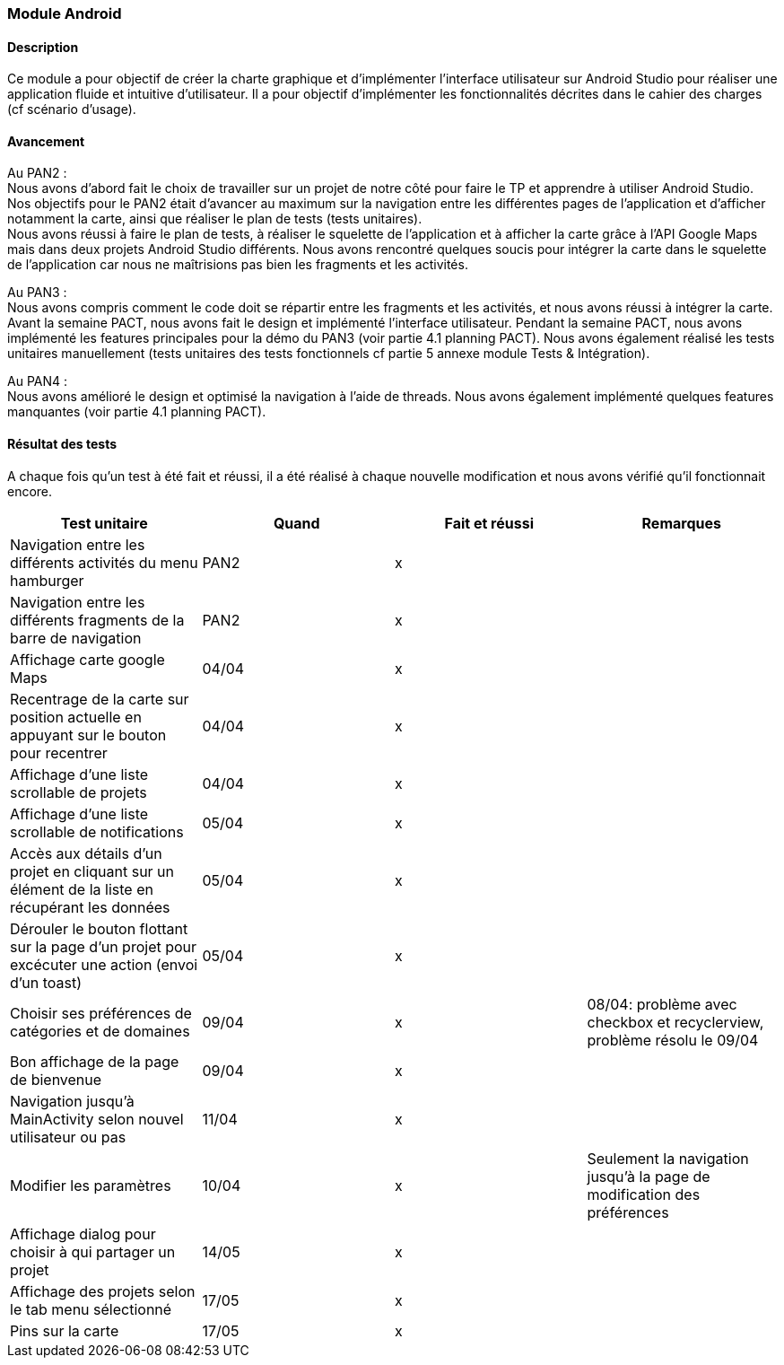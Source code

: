 === Module Android

==== Description 

Ce module a pour objectif de créer la charte graphique et d'implémenter l'interface utilisateur sur Android Studio pour réaliser une application fluide et intuitive d'utilisateur. Il a pour objectif d'implémenter les fonctionnalités décrites dans le cahier des charges (cf scénario d'usage). 

==== Avancement

[.text-justify]
Au PAN2 : +
Nous avons d'abord fait le choix de travailler sur un projet de notre côté pour faire le TP et apprendre à utiliser Android Studio. Nos objectifs pour le PAN2 était d'avancer au maximum sur la navigation entre les différentes pages de l'application et d'afficher notamment la carte, ainsi que réaliser le plan de tests (tests unitaires). +
Nous avons réussi à faire le plan de tests, à réaliser le squelette de l'application et à afficher la carte grâce à l'API Google Maps mais dans deux projets Android Studio différents. Nous avons rencontré quelques soucis pour intégrer la carte dans le squelette de l'application car nous ne maîtrisions pas bien les fragments et les activités.

Au PAN3 : +
Nous avons compris comment le code doit se répartir entre les fragments et les activités, et nous avons réussi à intégrer la carte. Avant la semaine PACT, nous avons fait le design et implémenté l'interface utilisateur. Pendant la semaine PACT, nous avons implémenté les features principales pour la démo du PAN3 (voir partie 4.1 planning PACT). Nous avons également réalisé les tests unitaires manuellement (tests unitaires des tests fonctionnels cf partie 5 annexe module Tests & Intégration).

Au PAN4 : + 
Nous avons amélioré le design et optimisé la navigation à l'aide de threads. Nous avons également implémenté quelques features manquantes (voir partie 4.1 planning PACT).

==== Résultat des tests 
A chaque fois qu'un test à été fait et réussi, il a été réalisé à chaque nouvelle modification et nous avons vérifié qu'il fonctionnait encore.

[cols=",^,^,",options="header",]
|====
|Test unitaire|Quand |Fait et réussi |Remarques
|Navigation entre les différents activités du menu hamburger | PAN2 |x |
|Navigation entre les différents fragments de la barre de navigation | PAN2 |x |
|Affichage carte google Maps | 04/04 |x |
|Recentrage de la carte sur position actuelle en appuyant sur le bouton pour recentrer|04/04 |x |
|Affichage d'une liste scrollable de projets |04/04 |x | 
|Affichage d'une liste scrollable de notifications  |05/04 |x |
|Accès aux détails d'un projet en cliquant sur un élément de la liste en récupérant les données |05/04 |x |
|Dérouler le bouton flottant sur la page d'un projet pour excécuter une action (envoi d'un toast) |05/04 |x |
|Choisir ses préférences de catégories et de domaines |09/04 |x |08/04: problème avec checkbox et recyclerview, problème résolu le 09/04
|Bon affichage de la page de bienvenue |09/04 |x |
|Navigation jusqu'à MainActivity selon nouvel utilisateur ou pas| 11/04|x |
|Modifier les paramètres|10/04 |x |Seulement la navigation jusqu'à la page de modification des préférences
|Affichage dialog pour choisir à qui partager un projet|14/05 |x |
|Affichage des projets selon le tab menu sélectionné|17/05 |x |
|Pins sur la carte|17/05 |x |
|====

